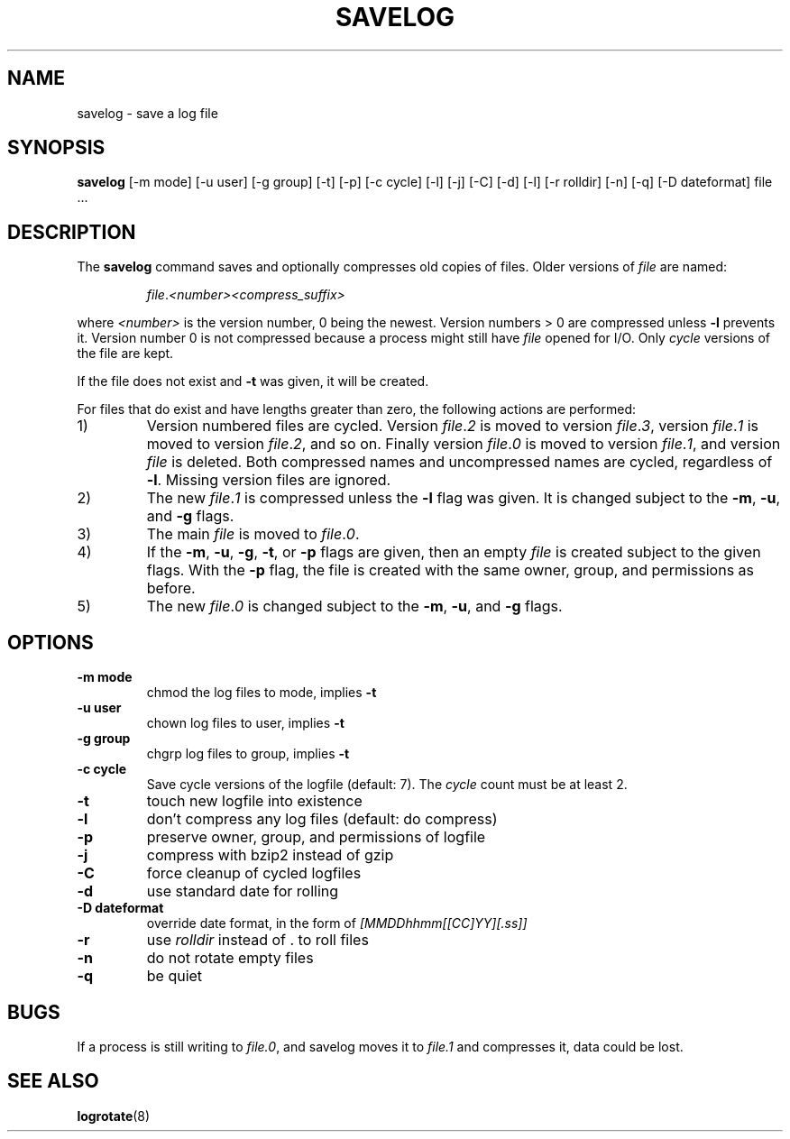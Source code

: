 .\" -*- nroff -*-
.TH SAVELOG 8 "30 Jun 2010" "Debian"
.SH NAME
savelog \- save a log file
.SH SYNOPSIS
.B savelog
[\-m mode] [\-u user] [\-g group] [\-t] [\-p] [\-c cycle] [\-l] [\-j]
[\-C] [\-d] [\-l] [\-r rolldir] [\-n] [\-q] [\-D dateformat] file ...
.SH DESCRIPTION
The
.B savelog
command saves and optionally compresses old copies of files.  Older versions
of
.I file
are named:
.RS

.IR "file" "." "<number>" "" "<compress_suffix>"

.RE
where
.I <number>
is the version number, 0 being the newest.  Version numbers > 0 are compressed
unless
.B \-l
prevents it.  Version number 0 is not compressed because a process might still
have
.I file
opened for I/O.  Only
.I cycle
versions of the file are kept.

If the file does not exist and
.B \-t
was given, it will be created.

For files that do exist and have lengths greater than zero, the following
actions are performed:

.IP 1)
Version numbered files are cycled.  Version
.IR "file" "." "2"
is moved to version
.IR "file" "." "3",
version
.IR "file" "." "1"
is moved to version
.IR "file" "." "2",
and so on.  Finally version
.IR "file" "." "0"
is moved to version
.IR "file" "." "1",
and version
.I "file"
is deleted.  Both
compressed names and uncompressed names are cycled, regardless of
.BR \-l .
Missing version files are ignored.

.IP 2)
The new
.IR "file" "." "1"
is compressed unless the
.B \-l
flag was given.  It is changed subject to the
.BR "\-m" ", " "\-u" ", and " "\-g"
flags.

.IP 3)
The main
.IR "file"
is moved to
.IR "file" "." "0".

.IP 4)
If the
.BR "\-m" ", " "\-u" ", " "\-g" ",  " "\-t" ", or " "\-p"
flags are given, then an empty
.I file
is created subject to the given flags.  With the
.B \-p
flag, the file is created with the same owner, group, and permissions as
before.

.IP 5)
The new
.IR "file" "." "0"
is changed subject to the
.BR "\-m" ", " "\-u" ", and " "\-g"
flags.

.SH OPTIONS
.TP
.B "\-m mode"
chmod the log files to mode, implies
.B \-t
.TP
.B "\-u user"
chown log files to user, implies
.B \-t
.TP
.B "\-g group"
chgrp log files to group, implies
.B \-t
.TP
.B "\-c cycle"
Save cycle versions of the logfile (default: 7). The
.I cycle
count must be at least 2.
.TP
.B \-t
touch new logfile into existence
.TP
.B \-l
don't compress any log files (default: do compress)
.TP
.B \-p
preserve owner, group, and permissions of logfile
.TP
.B \-j
compress with bzip2 instead of gzip
.TP
.B \-C
force cleanup of cycled logfiles
.TP
.B \-d
use standard date for rolling
.TP
.B "\-D dateformat"
override date format, in the form of
.I [MMDDhhmm[[CC]YY][.ss]]
.TP
.B \-r
use
.I rolldir
instead of . to roll files
.TP
.B \-n
do not rotate empty files
.TP
.B \-q
be quiet
.SH BUGS
If a process is still writing to
.IR "file.0" ","
and savelog moves it to
.I file.1
and compresses it, data could be lost.

.SH "SEE ALSO"
.BR logrotate (8)

